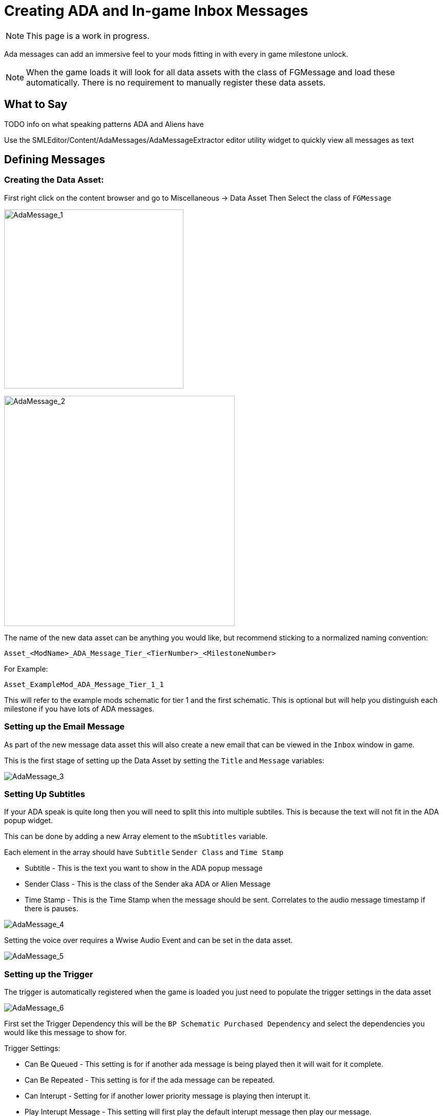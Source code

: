 = Creating ADA and In-game Inbox Messages

[NOTE]
====
This page is a work in progress.
====

Ada messages can add an immersive feel to your mods fitting in with every in game milestone unlock.

[NOTE]
====
When the game loads it will look for all data assets with the class of FGMessage and load these automatically.
There is no requirement to manually register these data assets.
====

== What to Say

TODO info on what speaking patterns ADA and Aliens have

Use the SMLEditor/Content/AdaMessages/AdaMessageExtractor editor utility widget to quickly view all messages as text 

== Defining Messages

=== Creating the Data Asset:

First right click on the content browser and go to Miscellaneous -> Data Asset
Then Select the class of `FGMessage`

image:Satisfactory/AdaMessages/AdaMessage_1.png[AdaMessage_1, 350]

image:Satisfactory/AdaMessages/AdaMessage_2.png[AdaMessage_2, 450]

The name of the new data asset can be anything you would like, but recommend sticking to a normalized naming convention:
```
Asset_<ModName>_ADA_Message_Tier_<TierNumber>_<MilestoneNumber>
```

For Example:

```
Asset_ExampleMod_ADA_Message_Tier_1_1
```

This will refer to the example mods schematic for tier 1 and the first schematic.
This is optional but will help you distinguish each milestone if you have lots of ADA messages. 

=== Setting up the Email Message

As part of the new message data asset this will also create a new email that can be viewed in the `Inbox` window in game.

This is the first stage of setting up the Data Asset by setting the `Title` and `Message` variables:

image:Satisfactory/AdaMessages/AdaMessage_3.png[AdaMessage_3]

=== Setting Up Subtitles

If your ADA speak is quite long then you will need to split this into multiple subtiles. This is because the text will not fit in the ADA popup widget.

This can be done by adding a new Array element to the `mSubtitles` variable.

Each element in the array should have `Subtitle` `Sender Class` and `Time Stamp`

* Subtitle - This is the text you want to show in the ADA popup message
* Sender Class - This is the class of the Sender aka ADA or Alien Message
* Time Stamp - This is the Time Stamp when the message should be sent. Correlates to the audio message timestamp if there is pauses.

image:Satisfactory/AdaMessages/AdaMessage_4.png[AdaMessage_4]

Setting the voice over requires a Wwise Audio Event and can be set in the data asset.

image:Satisfactory/AdaMessages/AdaMessage_5.png[AdaMessage_5]

=== Setting up the Trigger

The trigger is automatically registered when the game is loaded you just need to populate the trigger settings in the data asset

image:Satisfactory/AdaMessages/AdaMessage_6.png[AdaMessage_6]

First set the Trigger Dependency this will be the `BP Schematic Purchased Dependency` and select the dependencies you would like this message to show for. 

Trigger Settings:

* Can Be Queued - This setting is for if another ada message is being played then it will wait for it complete.
* Can Be Repeated - This setting is for if the ada message can be repeated.
* Can Interupt - Setting for if another lower priority message is playing then interupt it.
* Play Interupt Message - This setting will first play the default interupt message then play our message.
* Blocked By Cooldown - Message will not play if in the message cooldown - Recommended not to check this.
* Priority - The priority of this message - Recommended setting this to 1


== Generating Audio

All voice lines spoken by ADA (and the Aliens) are generated using Google's Text-to-Speech API.




== BELOW IS OLD VERSION

[NOTE]
====
You have found a hidden docs page!

This page is a work in progress.

Currently, it's just a rough write up that I (Robb) made while implementing ADA messages in my own mod.

It's quite out of date but will Eventually(TM) be updated.
====

Look at either
https://github.com/budak7273/ArmorModules[PowerSuit Modules]
or
~~Ficsit Networks~~ (FIN no longer has ADA messages)
for examples.

Messages are two parts - the voice line and the file that shows up in the inbox

You can just download the content folder and add it as a separate content folder
within your modding project to be able to poke around in the UAssets and see how things are set up.

Strongly suggested you try and keep with the writing style of the game for ADA messages
Speaking mannerisms, patterns in what she says across voice lines
link:{attachmentsdir}/Development/Satisfactory/AdaMessages/All_Vanilla_ADA_Voicelines.txt[reference file]
For more examples check PowerSuit modules

the sound wave goes in the Dialogue Sounds array of an FGAudioMessage, there are lots of other settings there as well

Need custom BP code inside of InitGameWorld to register them since SML doesn't by default

Need to add a new variable to your InitGameWorld for the the schematic-Message mapping.

Don't need to create a new sender unless you want. Can reuse ADA without issue.

You can reuse the same Audiokinetic event for all of your messages.

You can record ADA voicelines using either pacas01's github project (need google api key thingy + billing set up) or you can use audacity loopback to record them from your own computer audio. waveset C pitch -1.2 (a bit hard to select on the slider, try dragging it far away then guesstimating where it needs to be). if using audacity loopback use the best quality sound device you have and keep it set to a consistent volume when recording. DON'T use laptop speakers for example, they suck miserably
- https://github.com/pacas00/Simple-ADA-Like-Voice-Generator[pacas01's tool]
- https://cloud.google.com/text-to-speech[the demo website]

You may need to change the text of what the TTS is saying to not match what the captions are when saying certain words.
For example, to have it pronounce FICSIT correctly, use the word 'fixit'

It is strongly suggested that you keep the text you fed to the TTS on hand so you can re-record lines later if needed or figure out how you got it to say a specific word in the past.

Since this can be different from the text you want to display to the user in the inbox (ex. 'fixit' case) you should still keep a separate copy of this.


You can use the advanced format of telling the tts what to do to insert custom emphasis and pauses;
look at google's docs and example of this in the demo widget

Can't have newlines in messages - have to do separate AudioMessage AudioEvents

You can change the speaking rate if the boxes of multiple messages aren't really lining up with what is being said in the recording.
Usual is 0.065, I find 0.07 works well for these types

If you want to send more than one message event per schematic, for example one in Inbox and one in Tutorial, you will either have to modify the BP code, or set the schematic to grant a hidden schematic that is mapped to the other message, and grant the other one as an unlock reward
	if you do this
		the messages will queue up
		the other (granted as a reward) schematic will play first
		you must have a sound file associated with it still (see below section)
		you can make a schematic hidden by giving it an impossible dependency - for example, make it depend on the schematic `FGSchematic`
			this means that even if you grant the schematic as a reward this way it will still never actually show up in the terminal because the condition for showing up can't be fulfilled
		Look at powersuit modules' `SchematicClass_HiddenSchematic` and `Schematic_Hidden_ModuleKeybindsTutorial` for an example

If you have a message incoming that does not have a Dialogue Sounds file set, none of the messages in that 'queued batch' will play, it will cancel them all!
	to fix this, give it a sound file of just silence to play. Example of this in Powersuit Modules

